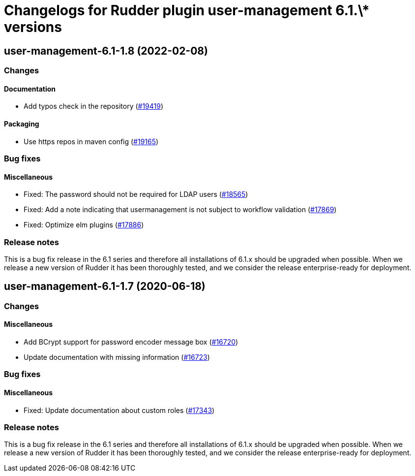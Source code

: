 = Changelogs for Rudder plugin user-management 6.1.\* versions

== user-management-6.1-1.8 (2022-02-08)

=== Changes


==== Documentation

* Add typos check in the repository
    (https://issues.rudder.io/issues/19419[#19419])

==== Packaging

* Use https repos in maven config
    (https://issues.rudder.io/issues/19165[#19165])

=== Bug fixes

==== Miscellaneous

* Fixed: The password should not be required for LDAP users
    (https://issues.rudder.io/issues/18565[#18565])
* Fixed: Add a note indicating that usermanagement is not subject to workflow validation
    (https://issues.rudder.io/issues/17869[#17869])
* Fixed: Optimize elm plugins
    (https://issues.rudder.io/issues/17886[#17886])

=== Release notes

This is a bug fix release in the 6.1 series and therefore all installations of 6.1.x should be upgraded when possible. When we release a new version of Rudder it has been thoroughly tested, and we consider the release enterprise-ready for deployment.

== user-management-6.1-1.7 (2020-06-18)

=== Changes

==== Miscellaneous

* Add BCrypt support for password encoder message box
    (https://issues.rudder.io/issues/16720[#16720])
* Update documentation with missing information
    (https://issues.rudder.io/issues/16723[#16723])

=== Bug fixes

==== Miscellaneous

* Fixed: Update documentation about custom roles
    (https://issues.rudder.io/issues/17343[#17343])

=== Release notes

This is a bug fix release in the 6.1 series and therefore all installations of 6.1.x should be upgraded when possible. When we release a new version of Rudder it has been thoroughly tested, and we consider the release enterprise-ready for deployment.

